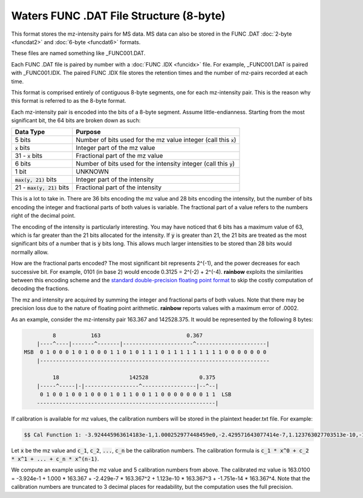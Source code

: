 .. _funcdat8:

Waters FUNC .DAT File Structure (8-byte)
========================================

This format stores the mz-intensity pairs for MS data. MS data can also be stored in the FUNC .DAT :doc:`2-byte <funcdat2>` and :doc:`6-byte <funcdat6>` formats.

These files are named something like _FUNC001.DAT. 

Each FUNC .DAT file is paired by number with a :doc:`FUNC .IDX <funcidx>` file. For example, _FUNC001.DAT is paired with _FUNC001.IDX. The paired FUNC .IDX file stores the retention times and the number of mz-pairs recorded at each time. 

This format is comprised entirely of contiguous 8-byte segments, one for each mz-intensity pair. This is the reason why this format is referred to as the 8-byte format.

Each mz-intensity pair is encoded into the bits of a 8-byte segment. Assume little-endianness. Starting from the most significant bit, the 64 bits are broken down as such:

.. list-table::
   :header-rows: 1

   * - Data Type
     - Purpose 
   * - 5 bits
     - Number of bits used for the mz value integer (call this :code:`x`)
   * - :code:`x` bits 
     - Integer part of the mz value 
   * - 31 - :code:`x` bits
     - Fractional part of the mz value
   * - 6 bits
     - Number of bits used for the intensity integer (call this :code:`y`)
   * - 1 bit 
     - UNKNOWN
   * - :code:`max(y, 21)` bits  
     - Integer part of the intensity
   * - 21 - :code:`max(y, 21)` bits
     - Fractional part of the intensity

This is a lot to take in. There are 36 bits encoding the mz value and 28 bits encoding the intensity, but the number of bits encoding the integer and fractional parts of both values is variable. The fractional part of a value refers to the numbers right of the decimal point. 

The encoding of the intensity is particularly interesting. You may have noticed that 6 bits has a maximum value of 63, which is far greater than the 21 bits allocated for the intensity. If :code:`y` is greater than 21, the 21 bits are treated as the most significant bits of a number that is :code:`y` bits long. This allows much larger intensities to be stored than 28 bits would normally allow. 

How are the fractional parts encoded? The most significant bit represents 2^(-1), and the power decreases for each successive bit. For example, 0101 (in base 2) would encode 0.3125 = 2^(-2) + 2^(-4). **rainbow** exploits the similarities between this encoding scheme and the `standard double-precision floating point format <https://en.wikipedia.org/wiki/Double-precision_floating-point_format>`_ to skip the costly computation of decoding the fractions. 

The mz and intensity are acquired by summing the integer and fractional parts of both values. Note that there may be precision loss due to the nature of floating point arithmetic. **rainbow** reports values with a maximum error of .0002. 

As an example, consider the mz-intensity pair 163.367 and 142528.375. It would be represented by the following 8 bytes:

.. code-block:: text 

            8           163                           0.367
       |----^----|-------^-------|----------------------^----------------------|
   MSB  0 1 0 0 0 1 0 1 0 0 0 1 1 0 1 0 1 1 1 0 1 1 1 1 1 1 1 1 1 0 0 0 0 0 0 0 
       |------------------------------------------------------------------------

            18                      142528                0.375
       |-----^-----|-|-----------------^-----------------|--^--|
        0 1 0 0 1 0 0 1 0 0 0 1 0 1 1 0 0 1 1 0 0 0 0 0 0 0 1 1  LSB
       --------------------------------------------------------|

If calibration is available for mz values, the calibration numbers will be stored in the plaintext header.txt file. For example: 

.. code-block:: text 

   $$ Cal Function 1: -3.924445963614183e-1,1.000252977448459e0,-2.429571643077414e-7,1.123763027703513e-10,-1.751552988608531e-14,T0

Let :code:`x` be the mz value and :code:`c_1`, :code:`c_2`, :code:`...`, :code:`c_n` be the calibration numbers. The calibration formula is :code:`c_1 * x^0 + c_2 * x^1 + ... + c_n * x^(n-1)`. 

We compute an example using the mz value and 5 calibration numbers from above. The calibrated mz value is 163.0100 = -3.924e-1 + 1.000 * 163.367 + -2.429e-7 * 163.367^2 + 1.123e-10 * 163.367^3 + -1.751e-14 * 163.367^4. Note that the calibration numbers are truncated to 3 decimal places for readability, but the computation uses the full precision. 